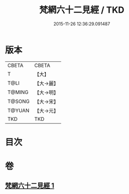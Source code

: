 #+TITLE: 梵網六十二見經 / TKD
#+DATE: 2015-11-26 12:36:29.091487
* 版本
 |     CBETA|CBETA   |
 |         T|【大】     |
 |      T@LI|【大→麗】   |
 |    T@MING|【大→明】   |
 |    T@SONG|【大→宋】   |
 |    T@YUAN|【大→元】   |
 |       TKD|TKD     |

* 目次
* 卷
** [[file:KR6a0021_001.txt][梵網六十二見經 1]]
